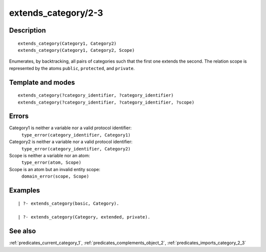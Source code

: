 
.. index:: extends_category/2-3
.. _predicates_extends_category_2_3:

extends_category/2-3
====================

Description
-----------

::

   extends_category(Category1, Category2)
   extends_category(Category1, Category2, Scope)

Enumerates, by backtracking, all pairs of categories such that the first
one extends the second. The relation scope is represented by the atoms
``public``, ``protected``, and ``private``.

Template and modes
------------------

::

   extends_category(?category_identifier, ?category_identifier)
   extends_category(?category_identifier, ?category_identifier, ?scope)

Errors
------

Category1 is neither a variable nor a valid protocol identifier:
   ``type_error(category_identifier, Category1)``
Category2 is neither a variable nor a valid protocol identifier:
   ``type_error(category_identifier, Category2)``
Scope is neither a variable nor an atom:
   ``type_error(atom, Scope)``
Scope is an atom but an invalid entity scope:
   ``domain_error(scope, Scope)``

Examples
--------

::

   | ?- extends_category(basic, Category).

   | ?- extends_category(Category, extended, private).

See also
--------

:ref:`predicates_current_category_1`,
:ref:`predicates_complements_object_2`,
:ref:`predicates_imports_category_2_3`

